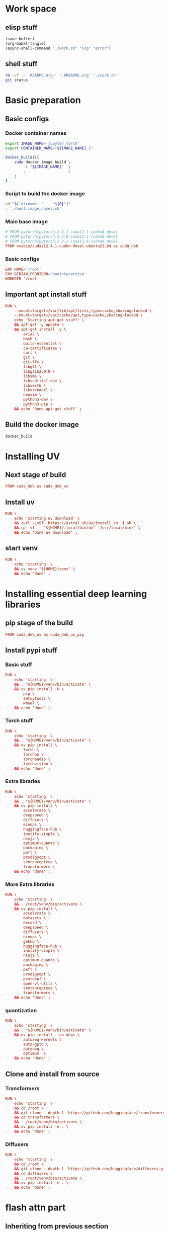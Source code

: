 * Work space

** elisp stuff
#+begin_src emacs-lisp
  (save-buffer)
  (org-babel-tangle)
  (async-shell-command "./work.sh" "log" "error")
#+end_src

#+RESULTS:
: #<window 672 on log>

** shell stuff
#+begin_src sh :shebang #!/bin/sh :results output :tangle ./work.sh
  rm -vf -- 'README.org~' '.#README.org' './work.sh'
  git status
#+end_src

* Basic preparation

** Basic configs

*** Docker container names
#+begin_src sh :shebang #!/bin/sh :results output :tangle ./host.image_names.sh
  export IMAGE_NAME='jupyter_torch'
  export CONTAINER_NAME="${IMAGE_NAME}_1"

  docker_build(){
      sudo docker image build \
          -t "${IMAGE_NAME}"  \
          .                   \
      ;
  }
#+end_src

*** Script to build the docker image
#+begin_src sh :shebang #!/bin/sh :results output :tangle ./host.docker_build.sh
  cd "$('dirname' '--' "${0}")"
  . './host.image_names.sh'
#+end_src

*** Main base image
#+begin_src conf :tangle ./Dockerfile
  # FROM pytorch/pytorch:2.3.1-cuda12.1-cudnn8-devel
  # FROM pytorch/pytorch:2.3.0-cuda12.1-cudnn8-devel
  # FROM pytorch/pytorch:2.3.1-cuda11.8-cudnn8-devel
  FROM nvidia/cuda:12.4.1-cudnn-devel-ubuntu22.04 as cuda_deb
#+end_src

*** Basic configs
#+begin_src conf :tangle ./Dockerfile
  ENV HOME='/root'
  ENV DEBIAN_FRONTEND='noninteractive'
  WORKDIR '/root'
#+end_src

** Important apt install stuff
#+begin_src conf :tangle ./Dockerfile
  RUN \
      --mount=target=/var/lib/apt/lists,type=cache,sharing=locked \
      --mount=target=/var/cache/apt,type=cache,sharing=locked \
      echo 'Starting apt-get stuff' \
      && apt-get -y update \
      && apt-get install -y \
          aria2 \
          bash \
          build-essential \
          ca-certificates \
          curl \
          git \
          git-lfs \
          libgl1 \
          libglib2.0-0 \
          libsm6 \
          libsndfile1-dev \
          libxext6 \
          libxrender1 \
          neovim \
          python3-dev \
          python3-pip \
      && echo 'Done apt-get stuff' ;
#+end_src

** Build the docker image
#+begin_src sh :shebang #!/bin/sh :results output :tangle ./host.docker_build.sh
  docker_build
#+end_src

* Installing UV

** Next stage of build
#+begin_src conf :tangle ./Dockerfile
  FROM cuda_deb as cuda_deb_uv
#+end_src

** Install uv
#+begin_src conf :tangle ./Dockerfile
  RUN \
      echo 'Starting uv download' \
      && curl -LsSf 'https://astral.sh/uv/install.sh' | sh \
      && cp -vf -- "${HOME}/.local/bin/uv" '/usr/local/bin/' \
      && echo 'Done uv download' ;
#+end_src

** start venv
#+begin_src conf :tangle ./Dockerfile
  RUN \
      echo 'starting' \
      && uv venv "${HOME}/venv" \
      && echo 'done' ;
#+end_src

* Installing essential deep learning libraries

** pip stage of the build
#+begin_src conf :tangle ./Dockerfile
  FROM cuda_deb_uv as cuda_deb_uv_pip
#+end_src

** Install pypi stuff

*** Basic stuff
#+begin_src conf :tangle ./Dockerfile
  RUN \
      echo 'starting' \
      && . "${HOME}/venv/bin/activate" \
      && uv pip install -U \
          pip \
          setuptools \
          wheel \
      && echo 'done' ;
#+end_src

*** Torch stuff
#+begin_src conf :tangle ./Dockerfile
  RUN \
      echo 'starting' \
      && . "${HOME}/venv/bin/activate" \
      && uv pip install \
          torch \
          torchao \
          torchaudio \
          torchvision \
      && echo 'done' ;
#+end_src

*** Extra libraries
#+begin_src conf :tangle ./Dockerfile
  RUN \
      echo 'starting' \
      && . "${HOME}/venv/bin/activate" \
      && uv pip install \
          accelerate \
          deepspeed \
          diffusers \
          einops \
          huggingface-hub \
          inotify-simple \
          ninja \
          optimum-quanto \
          packaging \
          peft \
          prodigyopt \
          sentencepiece \
          transformers \
      && echo 'done' ;
#+end_src

*** More Extra libraries
#+begin_src conf :tangle ./Dockerfile
  RUN \
      echo 'starting' \
      && . /root/venv/bin/activate \
      && uv pip install \
          accelerate \
          datasets \
          decord \
          deepspeed \
          diffusers \
          einops \
          gekko \
          huggingface-hub \
          inotify-simple \
          ninja \
          optimum-quanto \
          packaging \
          peft \
          prodigyopt \
          protobuf \
          qwen-vl-utils \
          sentencepiece \
          transformers \
      && echo 'done' ;
#+end_src

*** quantization
#+begin_src conf :tangle ./Dockerfile
  RUN \
      echo 'starting' \
      && . "${HOME}/venv/bin/activate" \
      && uv pip install --no-deps \
          autoawq-kernels \
          auto-gptq \
          autoawq \
          optimum  \
      && echo 'done' ;
#+end_src

** Clone and install from source

*** Transformers
#+begin_src conf :tangle ./Dockerfile
  RUN \
      echo 'starting' \
      && cd /root \
      && git clone --depth 1 'https://github.com/huggingface/transformers.git' \
      && cd transformers \
      && . /root/venv/bin/activate \
      && uv pip install -e . \
      && echo 'done' ;
#+end_src

*** Diffusers
#+begin_src conf :tangle ./Dockerfile
  RUN \
      echo 'starting' \
      && cd /root \
      && git clone --depth 1 'https://github.com/huggingface/diffusers.git' \
      && cd diffusers \
      && . /root/venv/bin/activate \
      && uv pip install -e . \
      && echo 'done' ;
#+end_src

* flash attn part

** Inheriting from previous section
#+begin_src conf :tangle ./Dockerfile
  FROM cuda_deb_uv_pip as cuda_deb_uv_pip_flash
#+end_src

** flash attn

*** COMMENT using uv
#+begin_src conf :tangle ./Dockerfile
  RUN \
      echo 'starting' \
      && . /root/venv/bin/activate \
      && uv pip install --no-build-isolation \
          flash-attn \
      && echo 'done' ;
#+end_src

*** using pip
#+begin_src conf :tangle ./Dockerfile
  RUN \
      echo 'starting' \
      && . /root/venv/bin/activate \
      && pip3 install \
          flash-attn \
      && echo 'done' ;
#+end_src

** Install xformers
#+begin_src conf :tangle ./Dockerfile
  RUN \
      echo 'starting' \
      && . /root/venv/bin/activate \
      && uv pip install \
          xformers \
      && echo 'done' ;
#+end_src

* Image for jupyter

** Main docker image
#+begin_src conf :tangle ./Dockerfile
  FROM cuda_deb_uv_pip_flash as cuda_deb_uv_pip_flash_jupyter
#+end_src

** jupyter lab
#+begin_src conf :tangle ./Dockerfile
  RUN \
      echo 'starting' \
      && . "${HOME}/venv/bin/activate" \
      && uv pip install \
          jupyterlab \
      && echo 'done' ;
#+end_src

** Expose the jupyterlab port
#+begin_src conf :tangle ./Dockerfile
  EXPOSE 8888/tcp
#+end_src

** Script to start jupyterlab server

*** Copy the script
#+begin_src conf :tangle ./Dockerfile
  COPY './docker.start_jupyter_lab.sh' '/root/docker.start_jupyter_lab.sh'
#+end_src

*** Main shell script for starting jupyterlab
#+begin_src sh :shebang #!/bin/sh :results output :tangle ./docker.start_jupyter_lab.sh
  cd '/data/output'
  . "${HOME}/venv/bin/activate"
  exec 'jupyter' 'lab' '--allow-root' '--ip=0.0.0.0'
#+end_src

* Script to run the docker iamge

** List of command line arguments
#+begin_src sh :shebang #!/bin/sh :results output :tangle ./host.docker_run_interactive.txt
  --tty
  --interactive
  --rm
  --gpus all
  --ipc host                                                           
  --ulimit memlock=-1                                                  
  --ulimit stack=67108864                                              
  --mount 'type=tmpfs,destination=/data/TMPFS,tmpfs-size=137438953472' 
  -p '0.0.0.0:8888:8888/tcp'                                           
  -v "CACHE:/root/.cache"                                              
  -v "${INPUT}:/data/input"                                            
  -v "${OUTPUT}:/data/output"                                          
  "${IMAGE_NAME}"                                                      
  '/bin/bash'                                                          
#+end_src

** Main script
#+begin_src sh :shebang #!/bin/sh :results output :tangle ./host.docker_run_interactive.sh
  mkdir -pv -- "${2}"

  export INPUT="$(realpath -- "${1}")"
  export OUTPUT="$(realpath -- "${2}")"

  cd "$('dirname' '--' "${0}")"

  . './host.image_names.sh'

  sudo docker run                                                          \
      --tty                                                                \
      --interactive                                                        \
      --rm                                                                 \
      --gpus all                                                           \
      --ipc host                                                           \
      --ulimit memlock=-1                                                  \
      --ulimit stack=67108864                                              \
      --mount 'type=tmpfs,destination=/data/TMPFS,tmpfs-size=137438953472' \
      -p '0.0.0.0:8888:8888/tcp'                                           \
      -v "CACHE:/root/.cache"                                              \
      -v "${INPUT}:/data/input"                                            \
      -v "${OUTPUT}:/data/output"                                          \
      "${IMAGE_NAME}"                                                      \
      '/bin/bash'                                                          \
  ;
#+end_src

* Inference image for large models

** The image declaration
#+begin_src conf :tangle ./Dockerfile
  FROM cuda_deb_uv_pip_flash_jupyter as cuda_deb_uv_pip_flash_jupyter_inference
#+end_src

** Huggingface accelerate config

*** Copy the file into the image
#+begin_src conf :tangle ./Dockerfile
  COPY './default_config.yaml' '/root/default_config.yaml'
#+end_src

*** Actual file which seems to be working with qwen 2 VL 72B
#+begin_src conf :tangle ./default_config.yaml
  compute_environment: LOCAL_MACHINE
  debug: false
  deepspeed_config:
    gradient_accumulation_steps: 1
    offload_optimizer_device: cpu
    offload_param_device: cpu
    zero3_init_flag: true
    zero3_save_16bit_model: true
    zero_stage: 3
  distributed_type: DEEPSPEED
  downcast_bf16: 'no'
  dynamo_config:
    dynamo_backend: INDUCTOR
  enable_cpu_affinity: false
  machine_rank: 0
  main_training_function: main
  mixed_precision: bf16
  num_machines: 1
  num_processes: 1
  rdzv_backend: static
  same_network: true
  tpu_env: []
  tpu_use_cluster: false
  tpu_use_sudo: false
  use_cpu: false
#+end_src

** Inference scripts

*** QWEN 2 VL

**** python
#+begin_src python :shebang #!/usr/bin/python3 :results output :tangle ./docker.infer_qwen.py
  from qwen_vl_utils import process_vision_info
  from transformers import AutoProcessor
  from transformers import AutoTokenizer
  from transformers import Qwen2VLForConditionalGeneration
  import os
  import sys
  import time
  import torch


  def remove_extension(path_input):
      loc = path_input.rfind(".")
      return path_input[0:loc]


  def get_all_images(path_dir_input):
      ret = []

      for dirpath, dirnames, filenames in os.walk(path_dir_input):
          for filename in filenames:
              tmp = filename.lower()

              if tmp.endswith(".jpg") or tmp.endswith(".jpeg") or tmp.endswith(".png"):
                  ret.append(os.path.join(dirpath, filename))

      return ret


  def replace_base_dir(list_paths, path_input, path_output):
      res = list(path_output + i[len(path_input) :] for i in list_paths)
      return res


  class infer_slave:
      def __init__(self, model_index=0):
          model_list = (
              "Qwen/Qwen2-VL-72B-Instruct-GPTQ-Int8",
              "Qwen/Qwen2-VL-7B-Instruct-GPTQ-Int8",
              "Qwen/Qwen2-VL-7B-Instruct-AWQ",
              "Qwen/Qwen2-VL-7B-Instruct",
          )

          self.model_name = model_list[model_index]

          self.model = Qwen2VLForConditionalGeneration.from_pretrained(
              self.model_name,
              torch_dtype=torch.bfloat16,
              attn_implementation="flash_attention_2",
              device_map="auto",
          )

          self.processor = AutoProcessor.from_pretrained(
              self.model_name,
          )

      def do_process(self, path_image_input, path_caption_input):
          messages = [
              {
                  "role": "user",
                  "content": [
                      {
                          "type": "image",
                          "image": path_image_input,
                      },
                      {
                          "type": "text",
                          "text": open(path_caption_input, "r", encoding="utf-8").read(),
                      },
                  ],
              }
          ]

          # Preparation for inference
          text = self.processor.apply_chat_template(
              messages, tokenize=False, add_generation_prompt=True
          )

          image_inputs, video_inputs = process_vision_info(messages)

          inputs = self.processor(
              text=[text],
              images=image_inputs,
              videos=video_inputs,
              padding=True,
              return_tensors="pt",
          )

          inputs = inputs.to("cuda")
          return inputs

      def do_infer(self, path_image_input, path_caption_input):
          messages = [
              {
                  "role": "user",
                  "content": [
                      {
                          "type": "image",
                          "image": path_image_input,
                      },
                      {
                          "type": "text",
                          "text": open(path_caption_input, "r", encoding="utf-8").read(),
                      },
                  ],
              }
          ]

          # Preparation for inference
          text = self.processor.apply_chat_template(
              messages, tokenize=False, add_generation_prompt=True
          )

          image_inputs, video_inputs = process_vision_info(messages)

          inputs = self.processor(
              text=[text],
              images=image_inputs,
              videos=video_inputs,
              padding=True,
              return_tensors="pt",
          )

          inputs = inputs.to("cuda")

          # Inference: Generation of the output
          generated_ids = self.model.generate(**inputs, max_new_tokens=1024)
          generated_ids_trimmed = [
              out_ids[len(in_ids) :]
              for in_ids, out_ids in zip(inputs.input_ids, generated_ids)
          ]
          output_text = self.processor.batch_decode(
              generated_ids_trimmed,
              skip_special_tokens=True,
              clean_up_tokenization_spaces=False,
          )

          os.unlink(path_image_input)
          os.unlink(path_caption_input)

          return output_text

      def do_docker_infer(self):
          list_path_images = get_all_images(path_dir_input="/data/input")
          list_path_images.sort()

          list_path_captions = list(
              remove_extension(path_input=i) + ".txt" for i in list_path_images
          )

          list_path_work = list(
              remove_extension(path_input=i) + ".work" for i in list_path_images
          )

          list_path_captions_output = replace_base_dir(
              list_paths=list_path_captions,
              path_input="/data/input",
              path_output="/data/output",
          )

          for i in range(len(list_path_images)):
              path_done = (
                  remove_extension(path_input=list_path_captions_output[i]) + ".done"
              )

              if (
                  os.path.exists(list_path_captions[i])
                  and os.path.exists(list_path_work[i])
                  and (not os.path.exists(path_done))
              ):
                  if os.path.exists(list_path_captions_output[i]):
                      os.unlink(list_path_captions_output[i])

                  res = self.do_infer(
                      path_image_input=list_path_images[i],
                      path_caption_input=list_path_captions[i],
                  )[0]

                  open(list_path_captions_output[i], "w", encoding="utf-8").write(res)

                  os.unlink(list_path_work[i])

                  open(path_done, "w").close()


  slave = infer_slave()
  slave.do_docker_infer()

  while len(sys.argv) > 1:
      time.sleep(0.2)
      slave.do_docker_infer()
#+end_src

**** shell
#+begin_src sh :shebang #!/bin/sh :results output :tangle ./docker.infer_qwen.sh
  cd "${HOME}"

  . "${HOME}/venv/bin/activate"

  cp -vf -- \
      "${HOME}/default_config.yaml" \
      "${HOME}/.cache/huggingface/accelerate/default_config.yaml" ;

  accelerate launch "${HOME}/docker.infer_qwen.py"
#+end_src

**** Copy the inference script into docker
#+begin_src conf :tangle ./Dockerfile
  COPY './docker.infer_qwen.py' '/root/docker.infer_qwen.py'
  COPY './docker.infer_qwen.sh' '/root/docker.infer_qwen.sh'
#+end_src

*** FLUX

**** python
#+begin_src python :shebang #!/usr/bin/python3 :results output :tangle ./docker.infer_flux.py
  import torch
  from diffusers import FluxPipeline

  pipe = FluxPipeline.from_pretrained(
      "black-forest-labs/FLUX.1-dev", device_map="balanced", torch_dtype=torch.bfloat16
  )

  pipe.transformer = torch.compile(pipe.transformer)


  def do_infer(prompt, path_image_output, width=1360, height=768):
      out = pipe(
          prompt=prompt,
          guidance_scale=3.5,
          height=height,
          width=width,
          num_inference_steps=20,
      ).images[0]

      out.save(path_image_output)


  prompt = "a tiny astronaut hatching from an egg on the moon"
  do_infer(
      prompt=prompt, path_image_output="/data/output/image.png", width=1360, height=768
  )
#+end_src

**** shell
#+begin_src sh :shebang #!/bin/sh :results output :tangle ./docker.infer_flux.sh
  cd "${HOME}"

  . "${HOME}/venv/bin/activate"

  cp -vf -- \
      "${HOME}/default_config.yaml" \
      "${HOME}/.cache/huggingface/accelerate/default_config.yaml" ;

  accelerate launch "${HOME}/docker.infer_flux.py"
#+end_src

**** Copy the inference script into docker
#+begin_src conf :tangle ./Dockerfile
  COPY './docker.infer_flux.py' '/root/docker.infer_flux.py'
  COPY './docker.infer_flux.sh' '/root/docker.infer_flux.sh'
#+end_src

* Final inference

** The image declaration
#+begin_src conf :tangle ./Dockerfile
  FROM cuda_deb_uv_pip_flash_jupyter_inference
#+end_src
